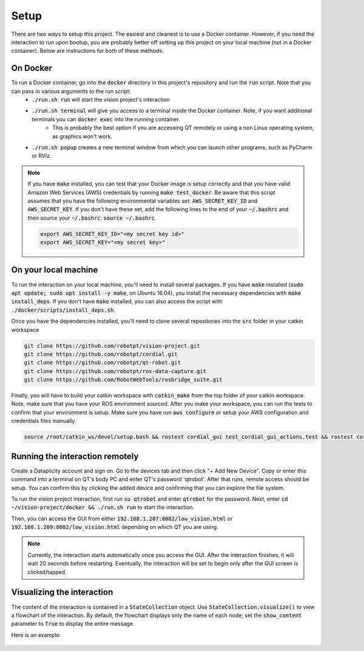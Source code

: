 Setup
=====

There are two ways to setup this project. The easiest and cleanest is to use a Docker container. However, if you need the interaction to run upon bootup, you are probably better off setting up this project on your local machine (not in a Docker container). Below are instructions for both of these methods.

On Docker
^^^^^^^^^
To run a Docker container, go into the :code:`docker` directory in this project's repository and run the :code:`run` script. Note that you can pass in various arguments to the run script:
  * :code:`./run.sh run` will start the vision project's interaction
  * :code:`./run.sh terminal` will give you access to a terminal inside the Docker container. Note, if you want additional terminals you can :code:`docker exec` into the running container.
      * This is probably the best option if you are accessing QT remotely or using a non Linux operating system, as graphics won't work.
  * :code:`./run.sh popup` creates a new terminal window from which you can launch other programs, such as PyCharm or RViz.

.. note::
    If you have :code:`make` installed, you can test that your Docker image is setup correctly and that you have valid Amazon Web Services (AWS) credentials by running :code:`make test_docker`. Be aware that this script assumes that you have the following environmental variables set: :code:`AWS_SECRET_KEY_ID` and :code:`AWS_SECRET_KEY`. If you don't have these set, add the following lines to the end of your :code:`~/.bashrc` and then source your :code:`~/.bashrc`: :code:`source ~/.bashrc`.

    .. code-block:: bash

        export AWS_SECRET_KEY_ID="<my secret key id>"
        export AWS_SECRET_KEY="<my secret key>"


On your local machine
^^^^^^^^^^^^^^^^^^^^^

To run the interaction on your local machine, you'll need to install several packages. If you have :code:`make` installed (:code:`sudo apt update; sudo apt install -y make`, on Ubuntu 16.04), you install the necessary dependencies with :code:`make install_deps`. If you don't have :code:`make` installed, you can also access the script with :code:`./docker/scripts/install_deps.sh`.

Once you have the dependencies installed, you'll need to clone several repositories into the :code:`src` folder in your catkin workspace


.. code-block:: bash

    git clone https://github.com/robotpt/vision-project.git
    git clone https://github.com/robotpt/cordial.git
    git clone https://github.com/robotpt/qt-robot.git
    git clone https://github.com/robotpt/ros-data-capture.git
    git clone https://github.com/RobotWebTools/rosbridge_suite.git

Finally, you will have to build your catkin workspace with :code:`catkin_make` from the top folder of your catkin workspace. Note, make sure that you have your ROS environment sourced. After you make your workspace, you can run the tests to confirm that your environment is setup. Make sure you have run :code:`aws configure` or setup your AWS configuration and credentials files manually.

.. code-block:: bash

    source /root/catkin_ws/devel/setup.bash && rostest cordial_gui test_cordial_gui_actions.test && rostest cordial_gui test_cordial_gui_pubs_and_subs.test && rostest cordial_manager test_cordial_manager_actions.test && rostest cordial_manager test_cordial_manager_pubs_and_subs.test && rostest cordial_manager test_cordial_manager_services.test


Running the interaction remotely
^^^^^^^^^^^^^^^^^^^^^^^^^^^^^^^^

Create a Dataplicity account and sign on. Go to the devices tab and then click "+ Add New Device".  Copy or enter this command into a terminal on QT's body PC and enter QT's password 'qtrobot'.  After that runs, remote access should be setup.  You can confirm this by clicking the added device and confirming that you can explore the file system.

To run the vision project interaction, first run :code:`su qtrobot` and enter :code:`qtrobot` for the password. Next, enter :code:`cd ~/vision-project/docker && ./run.sh run` to start the interaction.

Then, you can access the GUI from either :code:`192.168.1.207:8082/low_vision.html` or :code:`192.168.1.209:8082/low_vision.html` depending on which QT you are using.

.. note::
    Currently, the interaction starts automatically once you access the GUI. After the interaction finishes, it will wait 20 seconds before restarting. Eventually, the interaction will be set to begin only after the GUI screen is clicked/tapped.

Visualizing the interaction
^^^^^^^^^^^^^^^^^^^^^^^^^^^

The content of the interaction is contained in a :code:`StateCollection` object. Use :code:`StateCollection.visualize()` to view a flowchart of the interaction. By default, the flowchart displays only the name of each node; set the :code:`show_content` parameter to :code:`True` to display the entire message.

Here is an example:

.. figure:: images/sample_graph.png
    :align: center